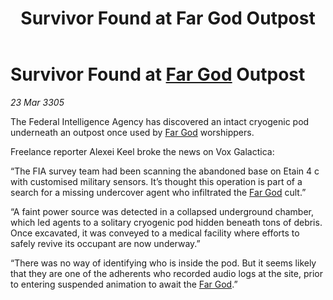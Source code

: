 :PROPERTIES:
:ID:       e7294909-3c01-493a-9e8c-898710fbb902
:END:
#+title: Survivor Found at Far God Outpost
#+filetags: :galnet:

* Survivor Found at [[id:04ae001b-eb07-4812-a42e-4bb72825609b][Far God]] Outpost

/23 Mar 3305/

The Federal Intelligence Agency has discovered an intact cryogenic pod underneath an outpost once used by [[id:04ae001b-eb07-4812-a42e-4bb72825609b][Far God]] worshippers. 

Freelance reporter Alexei Keel broke the news on Vox Galactica: 

“The FIA survey team had been scanning the abandoned base on Etain 4 c with customised military sensors. It’s thought this operation is part of a search for a missing undercover agent who infiltrated the [[id:04ae001b-eb07-4812-a42e-4bb72825609b][Far God]] cult.” 

“A faint power source was detected in a collapsed underground chamber, which led agents to a solitary cryogenic pod hidden beneath tons of debris. Once excavated, it was conveyed to a medical facility where efforts to safely revive its occupant are now underway.”  

“There was no way of identifying who is inside the pod. But it seems likely that they are one of the adherents who recorded audio logs at the site, prior to entering suspended animation to await the [[id:04ae001b-eb07-4812-a42e-4bb72825609b][Far God]].”
